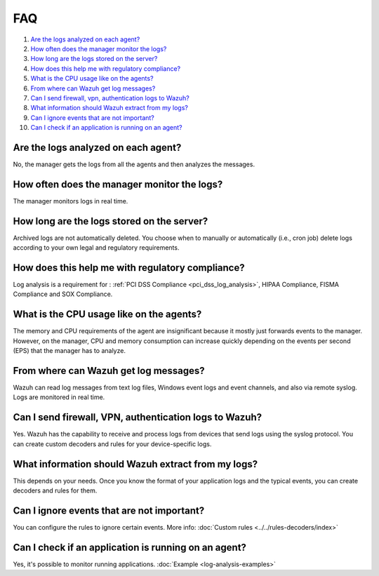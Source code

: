 .. _log-analysis-FAQ:

FAQ
===============================

1. `Are the logs analyzed on each agent?`_
2. `How often does the manager monitor the logs?`_
3. `How long are the logs stored on the server?`_
4. `How does this help me with regulatory compliance?`_
5. `What is the CPU usage like on the agents?`_
6. `From where can Wazuh get log messages?`_
7. `Can I send firewall, vpn, authentication logs to Wazuh?`_
8. `What information should Wazuh extract from my logs?`_
9. `Can I ignore events that are not important?`_
10. `Can I check if an application is running on an agent?`_

Are the logs analyzed on each agent?
---------------------------------------------------------

No, the manager gets the logs from all the agents and then analyzes the messages.

How often does the manager monitor the logs?
---------------------------------------------------------

The manager monitors logs in real time.

How long are the logs stored on the server?
---------------------------------------------------------

Archived logs are not automatically deleted.  You choose when to manually or automatically (i.e., cron job) delete logs according to your own legal and regulatory requirements.

How does this help me with regulatory compliance?
---------------------------------------------------------

Log analysis is a requirement for : :ref:`PCI DSS Compliance <pci_dss_log_analysis>`,  HIPAA Compliance, FISMA Compliance and SOX Compliance.

What is the CPU usage like on the agents?
---------------------------------------------------------

The memory and CPU requirements of the agent are insignificant because it mostly just forwards events to the manager.  However, on the manager, CPU and memory consumption can increase quickly depending on the events per second (EPS) that the manager has to analyze.

From where can Wazuh get log messages?
---------------------------------------------------------

Wazuh can read log messages from text log files, Windows event logs and event channels, and also via remote syslog.  Logs are monitored in real time.

Can I send firewall, VPN, authentication logs to Wazuh?
-----------------------------------------------------------

Yes. Wazuh has the capability to receive and process logs from devices that send logs using the syslog protocol. You can create custom decoders and rules for your device-specific logs.

What information should Wazuh extract from my logs?
-----------------------------------------------------------

This depends on your needs. Once you know the format of your application logs and the typical events, you can create decoders and rules for them.

Can I ignore events that are not important?
-----------------------------------------------------

You can configure the rules to ignore certain events. More info: :doc:`Custom rules <../../rules-decoders/index>`

Can I check if an application is running on an agent?
----------------------------------------------------------
Yes, it's possible to monitor running applications. :doc:`Example <log-analysis-examples>`
